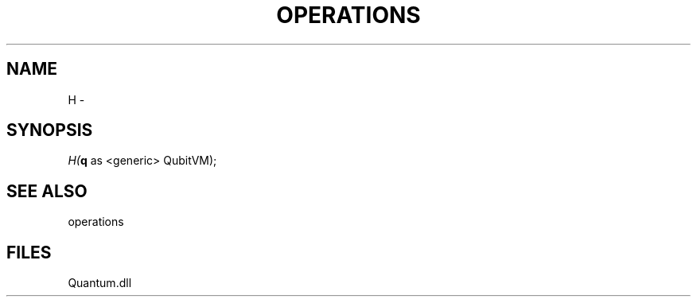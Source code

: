 .\" man page create by R# package system.
.TH OPERATIONS 1 2000-Jan "H" "H"
.SH NAME
H \- 
.SH SYNOPSIS
\fIH(\fBq\fR as <generic> QubitVM);\fR
.SH SEE ALSO
operations
.SH FILES
.PP
Quantum.dll
.PP
